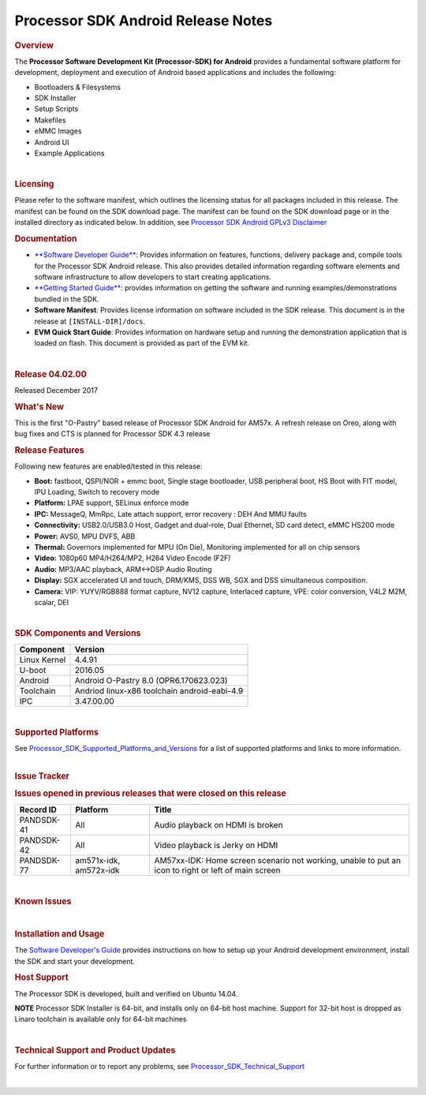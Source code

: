 *******************************************
Processor SDK Android Release Notes
*******************************************
.. rubric:: Overview
   :name: overview

The **Processor Software Development Kit (Processor-SDK) for Android**
provides a fundamental software platform for development, deployment and
execution of Android based applications and includes the following:

-  Bootloaders & Filesystems
-  SDK Installer
-  Setup Scripts
-  Makefiles
-  eMMC Images
-  Android UI
-  Example Applications

| 

.. rubric:: Licensing
   :name: licensing

| Please refer to the software manifest, which outlines the licensing
  status for all packages included in this release. The manifest can be
  found on the SDK download page. The manifest can be found on the SDK
  download page or in the installed directory as indicated below. In
  addition, see `Processor SDK Android GPLv3
  Disclaimer </index.php/Processor_SDK_Android_GPLv3_Disclaimer>`__

.. rubric:: Documentation
   :name: documentation

-  `**Software Developer
   Guide** </index.php/Processor_SDK_Android_Software_Developer%E2%80%99s_Guide>`__:
   Provides information on features, functions, delivery package and,
   compile tools for the Processor SDK Android release. This also
   provides detailed information regarding software elements and
   software infrastructure to allow developers to start creating
   applications.
-  `**Getting Started
   Guide** </index.php/Processor_SDK_Android_Getting_Started_Guide>`__:
   provides information on getting the software and running
   examples/demonstrations bundled in the SDK.
-  **Software Manifest**: Provides license information on software
   included in the SDK release. This document is in the release at
   ``[INSTALL-DIR]/docs``.
-  **EVM Quick Start Guide**: Provides information on hardware setup and
   running the demonstration application that is loaded on flash. This
   document is provided as part of the EVM kit.

| 

.. rubric:: Release 04.02.00
   :name: release-04.02.00

| Released December 2017

.. rubric:: What's New
   :name: whats-new

| This is the first "O-Pastry" based release of Processor SDK Android
  for AM57x. A refresh release on Oreo, along with bug fixes and CTS is
  planned for Processor SDK 4.3 release

.. rubric:: Release Features
   :name: release-features

Following new features are enabled/tested in this release:

-  **Boot:** fastboot, QSPI/NOR + emmc boot, Single stage bootloader,
   USB peripheral boot, HS Boot with FIT model, IPU Loading, Switch to
   recovery mode
-  **Platform:** LPAE support, SELinux enforce mode
-  **IPC:** MessageQ, MmRpc, Late attach support, error recovery : DEH
   And MMU faults
-  **Connectivity:** USB2.0/USB3.0 Host, Gadget and dual-role, Dual
   Ethernet, SD card detect, eMMC HS200 mode
-  **Power:** AVS0, MPU DVFS, ABB
-  **Thermal:** Governors implemented for MPU (On Die), Monitoring
   implemented for all on chip sensors
-  **Video:** 1080p60 MP4/H264/MP2, H264 Video Encode (F2F)
-  **Audio:** MP3/AAC playback, ARM<->DSP Audio Routing
-  **Display:** SGX accelerated UI and touch, DRM/KMS, DSS WB, SGX and
   DSS simultaneous composition.
-  **Camera:** VIP: YUYV/RGB888 format capture, NV12 capture, Interlaced
   capture, VPE: color conversion, V4L2 M2M, scalar, DEI

| 

.. rubric:: SDK Components and Versions
   :name: sdk-components-and-versions

+----------------+------------------------------------------------+
| Component      | Version                                        |
+================+================================================+
| Linux Kernel   | 4.4.91                                         |
+----------------+------------------------------------------------+
| U-boot         | 2016.05                                        |
+----------------+------------------------------------------------+
| Android        | Android O-Pastry 8.0 (OPR6.170623.023)         |
+----------------+------------------------------------------------+
| Toolchain      | Andriod linux-x86 toolchain android-eabi-4.9   |
+----------------+------------------------------------------------+
| IPC            | 3.47.00.00                                     |
+----------------+------------------------------------------------+

| 

.. rubric:: Supported Platforms
   :name: supported-platforms

| See
  `Processor\_SDK\_Supported\_Platforms\_and\_Versions </index.php/Processor_SDK_Supported_Platforms_and_Versions>`__
  for a list of supported platforms and links to more information.

| 

.. rubric:: Issue Tracker
   :name: issue-tracker

.. rubric:: Issues opened in previous releases that were closed on this
   release
   :name: issues-opened-in-previous-releases-that-were-closed-on-this-release

+-----------------+--------------------------+-------------------------------------------------------------------------------------------------------+
| **Record ID**   | **Platform**             | **Title**                                                                                             |
+-----------------+--------------------------+-------------------------------------------------------------------------------------------------------+
| PANDSDK-41      | All                      | Audio playback on HDMI is broken                                                                      |
+-----------------+--------------------------+-------------------------------------------------------------------------------------------------------+
| PANDSDK-42      | All                      | Video playback is Jerky on HDMI                                                                       |
+-----------------+--------------------------+-------------------------------------------------------------------------------------------------------+
| PANDSDK-77      | am571x-idk, am572x-idk   | AM57xx-IDK: Home screen scenario not working, unable to put an icon to right or left of main screen   |
+-----------------+--------------------------+-------------------------------------------------------------------------------------------------------+

| 

.. rubric:: Known Issues
   :name: known-issues

+-----------------+--------------------------------------+-------------------------------------------------------------------------------------------------+----------------------------------------------------------+----+
| **Record ID**   | **Platform**                         | **Title**                                                                                       | **Workaround/Comments**                                  |
+-----------------+--------------------------------------+-------------------------------------------------------------------------------------------------+----------------------------------------------------------+----+
| PANDSDK-97      | am572x-evm                           | Camera preview doesn't work                                                                     | Use omapdrmtest for camera functionality                 |
+-----------------+--------------------------------------+-------------------------------------------------------------------------------------------------+----------------------------------------------------------+----+
| PANDSDK-109     | am572x-evm, am571x-idk, am572x-idk   | Get libpcre2.so "No such file or directory" error when running setup.sh                         | Does not affect functionality                            |
+-----------------+--------------------------------------+-------------------------------------------------------------------------------------------------+----------------------------------------------------------+----+
| PANDSDK-112     | am572x-evm                           | u-boot version being used is showing MMC fail messages                                          | Does not affect functionality                            |
+-----------------+--------------------------------------+-------------------------------------------------------------------------------------------------+----------------------------------------------------------+----+
| PANDSDK-126     | am572x-evm                           | AM572x-EVM: No audio over HDMI when HDMI monitor connected                                      |                                                          |
+-----------------+--------------------------------------+-------------------------------------------------------------------------------------------------+----------------------------------------------------------+----+
| PANDSDK-127     | am571x-idk, am572x-idk               | AM57xx-IDK: Screen is hard to use at default resolution                                         | change resolution with "su; wm density 240"              |
+-----------------+--------------------------------------+-------------------------------------------------------------------------------------------------+----------------------------------------------------------+----+
| PANDSDK-128     | am572x-idk                           | AM572x-IDK: LCD & HDMI screens intermittently lockup while playing videos                       |                                                          |
+-----------------+--------------------------------------+-------------------------------------------------------------------------------------------------+----------------------------------------------------------+----+
| PANDSDK-129     | am571x-idk, am572x-idk               | AM57xx-IDK: Video played on LCD has long pauses when Android is booted without HDMI connected   |                                                          |
+-----------------+--------------------------------------+-------------------------------------------------------------------------------------------------+----------------------------------------------------------+----+
| PANDSDK-131     | am572x-evm, am571x-idk, am572x-idk   | Web pages take a very long time to load >30 seconds                                             |                                                          |
+-----------------+--------------------------------------+-------------------------------------------------------------------------------------------------+----------------------------------------------------------+----+
| PANDSDK-132     | am572x-evm, am571x-idk, am572x-idk   | Audio breaks up some when MP3 clip is played and Internet is browsed                            |                                                          |
+-----------------+--------------------------------------+-------------------------------------------------------------------------------------------------+----------------------------------------------------------+----+
| PSDKAA-1950     | am572x-evm, am571x-idk, am572x-idk   | Random sgx crash on J6 with HDMI connected, one time issue.                                     |                                                          |
+-----------------+--------------------------------------+-------------------------------------------------------------------------------------------------+----------------------------------------------------------+----+
| PSDKAA-1949     | am572x-evm, am571x-idk, am572x-idk   | Touchscreen errors when terminal disconnected. Issue with touchscreen with some PSUs            |                                                          |
+-----------------+--------------------------------------+-------------------------------------------------------------------------------------------------+----------------------------------------------------------+----+
| PSDKAA-1948     | am572x-evm, am571x-idk, am572x-idk   | After leaving SGX idle, UI was observed to freeze with SGX crash. One time issue                |                                                          |
+-----------------+--------------------------------------+-------------------------------------------------------------------------------------------------+----------------------------------------------------------+----+
| PSDKAA-1943     | am572x-evm, am571x-idk, am572x-idk   | Crash seen with MPEG2 robustness test                                                           |                                                          |
+-----------------+--------------------------------------+-------------------------------------------------------------------------------------------------+----------------------------------------------------------+----+
| PSDKAA-1942     | am572x-evm, am571x-idk, am572x-idk   | H264 encode fails with main and high profiles                                                   |                                                          |
+-----------------+--------------------------------------+-------------------------------------------------------------------------------------------------+----------------------------------------------------------+----+
| PSDKAA-1938     | am572x-evm, am571x-idk, am572x-idk   | Wallpaper is loaded a few seconds after UI comes up                                             |                                                          |
+-----------------+--------------------------------------+-------------------------------------------------------------------------------------------------+----------------------------------------------------------+----+
| PSDKAA-1937     | am572x-evm, am571x-idk, am572x-idk   | Crashes seen while running gfxbench                                                             |                                                          |    |
+-----------------+--------------------------------------+-------------------------------------------------------------------------------------------------+----------------------------------------------------------+----+
| PSDKAA-1932     | am572x-evm, am571x-idk, am572x-idk   | System crashes and reboots after adb remount                                                    | Will be fixed by Android-O MR1                           |
+-----------------+--------------------------------------+-------------------------------------------------------------------------------------------------+----------------------------------------------------------+----+
| PSDKAA-1797     | am572x-evm, am571x-idk, am572x-idk   | OOM and Kernel crash with 10 minutes of monkey test                                             |                                                          |
+-----------------+--------------------------------------+-------------------------------------------------------------------------------------------------+----------------------------------------------------------+----+
| PSDKAA-1718     | am572x-evm, am571x-idk, am572x-idk   | Fence timeout issue - HWC timeout is not cleaned up correctly causing graphics failure          | Apply the patch: http://review.omapzoom.org/#/c/38769/   |
+-----------------+--------------------------------------+-------------------------------------------------------------------------------------------------+----------------------------------------------------------+----+

| 

.. rubric:: Installation and Usage
   :name: installation-and-usage

| The `Software Developer's
  Guide </index.php/Processor_SDK_Android_Software_Developer%E2%80%99s_Guide>`__
  provides instructions on how to setup up your Android development
  environment, install the SDK and start your development.

.. rubric:: Host Support
   :name: host-support

The Processor SDK is developed, built and verified on Ubuntu 14.04.

.. raw:: html

   <div
   style="margin: 5px; padding: 2px 10px; background-color: #ecffff; border-left: 5px solid #3399ff;">

**NOTE**
Processor SDK Installer is 64-bit, and installs only on 64-bit host
machine. Support for 32-bit host is dropped as Linaro toolchain is
available only for 64-bit machines

.. raw:: html

   </div>

| 

.. rubric:: Technical Support and Product Updates
   :name: technical-support-and-product-updates

For further information or to report any problems, see
`Processor\_SDK\_Technical\_Support <http://processors.wiki.ti.com/index.php/Processor_SDK_Technical_Support>`__

| 

